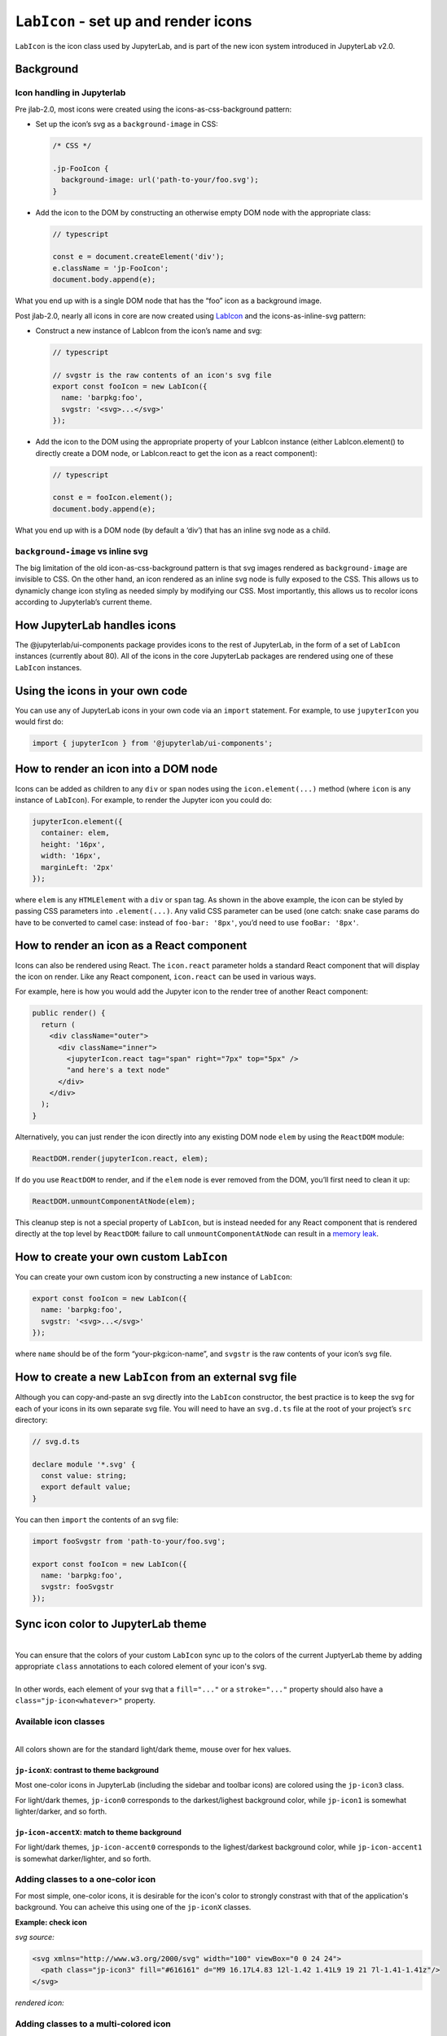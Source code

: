 ``LabIcon`` - set up and render icons
=====================================

``LabIcon`` is the icon class used by JupyterLab, and is part of the new
icon system introduced in JupyterLab v2.0.

Background
----------

Icon handling in Jupyterlab
~~~~~~~~~~~~~~~~~~~~~~~~~~~

Pre jlab-2.0, most icons were created using the icons-as-css-background
pattern:

-  Set up the icon’s svg as a ``background-image`` in CSS:

   .. code:: css

      /* CSS */

      .jp-FooIcon {
        background-image: url('path-to-your/foo.svg');
      }

-  Add the icon to the DOM by constructing an otherwise empty DOM node
   with the appropriate class:

   .. code:: typescript

      // typescript

      const e = document.createElement('div');
      e.className = 'jp-FooIcon';
      document.body.append(e);

What you end up with is a single DOM node that has the “foo” icon as a
background image.

Post jlab-2.0, nearly all icons in core are now created using
`LabIcon <https://github.com/jupyterlab/jupyterlab/blob/f0153e0258b32674c9aec106383ddf7b618cebab/packages/ui-components/src/icon/labicon.tsx>`__
and the icons-as-inline-svg pattern:

-  Construct a new instance of LabIcon from the icon’s name and svg:

   .. code:: typescript

      // typescript

      // svgstr is the raw contents of an icon's svg file
      export const fooIcon = new LabIcon({
        name: 'barpkg:foo',
        svgstr: '<svg>...</svg>'
      });

-  Add the icon to the DOM using the appropriate property of your
   LabIcon instance (either LabIcon.element() to directly create a DOM
   node, or LabIcon.react to get the icon as a react component):

   .. code:: typescript

      // typescript

      const e = fooIcon.element();
      document.body.append(e);

What you end up with is a DOM node (by default a ‘div’) that has an
inline svg node as a child.

``background-image`` vs inline svg
~~~~~~~~~~~~~~~~~~~~~~~~~~~~~~~~~~

The big limitation of the old icon-as-css-background pattern is that svg
images rendered as ``background-image`` are invisible to CSS. On the
other hand, an icon rendered as an inline svg node is fully exposed to
the CSS. This allows us to dynamicly change icon styling as needed
simply by modifying our CSS. Most importantly, this allows us to recolor
icons according to Jupyterlab’s current theme.

How JupyterLab handles icons
----------------------------

The @jupyterlab/ui-components package provides icons to the rest of
JupyterLab, in the form of a set of ``LabIcon`` instances (currently
about 80). All of the icons in the core JupyterLab packages are rendered
using one of these ``LabIcon`` instances.

Using the icons in your own code
--------------------------------

You can use any of JupyterLab icons in your own code via an ``import``
statement. For example, to use ``jupyterIcon`` you would first do:

.. code:: typescript

   import { jupyterIcon } from '@jupyterlab/ui-components';

How to render an icon into a DOM node
-------------------------------------

Icons can be added as children to any ``div`` or ``span`` nodes using
the ``icon.element(...)`` method (where ``icon`` is any instance of
``LabIcon``). For example, to render the Jupyter icon you could do:

.. code:: typescript

   jupyterIcon.element({
     container: elem,
     height: '16px',
     width: '16px',
     marginLeft: '2px'
   });

where ``elem`` is any ``HTMLElement`` with a ``div`` or ``span`` tag. As
shown in the above example, the icon can be styled by passing CSS
parameters into ``.element(...)``. Any valid CSS parameter can be used
(one catch: snake case params do have to be converted to camel case:
instead of ``foo-bar: '8px'``, you’d need to use ``fooBar: '8px'``.

How to render an icon as a React component
------------------------------------------

Icons can also be rendered using React. The ``icon.react`` parameter
holds a standard React component that will display the icon on render.
Like any React component, ``icon.react`` can be used in various ways.

For example, here is how you would add the Jupyter icon to the render
tree of another React component:

.. code:: jsx

     public render() {
       return (
         <div className="outer">
           <div className="inner">
             <jupyterIcon.react tag="span" right="7px" top="5px" />
             "and here's a text node"
           </div>
         </div>
       );
     }

Alternatively, you can just render the icon directly into any existing
DOM node ``elem`` by using the ``ReactDOM`` module:

.. code:: typescript

   ReactDOM.render(jupyterIcon.react, elem);

If do you use ``ReactDOM`` to render, and if the ``elem`` node is ever
removed from the DOM, you’ll first need to clean it up:

.. code:: typescript

   ReactDOM.unmountComponentAtNode(elem);

This cleanup step is not a special property of ``LabIcon``, but is
instead needed for any React component that is rendered directly at the
top level by ``ReactDOM``: failure to call ``unmountComponentAtNode``
can result in a `memory
leak <https://stackoverflow.com/a/48198011/425458>`__.

How to create your own custom ``LabIcon``
-----------------------------------------

You can create your own custom icon by constructing a new instance of
``LabIcon``:

.. code:: typescript

   export const fooIcon = new LabIcon({
     name: 'barpkg:foo',
     svgstr: '<svg>...</svg>'
   });

where ``name`` should be of the form “your-pkg:icon-name”, and
``svgstr`` is the raw contents of your icon’s svg file.

How to create a new ``LabIcon`` from an external svg file
---------------------------------------------------------

Although you can copy-and-paste an svg directly into the ``LabIcon``
constructor, the best practice is to keep the svg for each of your icons
in its own separate svg file. You will need to have an ``svg.d.ts`` file
at the root of your project’s ``src`` directory:

.. code:: typescript

   // svg.d.ts

   declare module '*.svg' {
     const value: string;
     export default value;
   }

You can then ``import`` the contents of an svg file:

.. code:: typescript

   import fooSvgstr from 'path-to-your/foo.svg';

   export const fooIcon = new LabIcon({
     name: 'barpkg:foo',
     svgstr: fooSvgstr
   });

Sync icon color to JupyterLab theme
-----------------------------------

.. raw:: html

   <em>Example svgs with class annotation can be found in <a href="https://github.com/jupyterlab/jupyterlab/tree/f0153e0258b32674c9aec106383ddf7b618cebab/packages/ui-components/style/icons">ui-components/style/icons</a></em>

|
| You can ensure that the colors of your custom ``LabIcon`` sync up to the colors of the current JuptyerLab theme by adding appropriate ``class`` annotations to each colored element of your icon's svg.
|
| In other words, each element of your svg that a ``fill="..."`` or a ``stroke="..."`` property should also have a ``class="jp-icon<whatever>"`` property.

Available icon classes
~~~~~~~~~~~~~~~~~~~~~~

.. raw:: html

   <em>Icon-related CSS classes are defined in <a href="https://github.com/jupyterlab/jupyterlab/blob/f0153e0258b32674c9aec106383ddf7b618cebab/packages/ui-components/style/icons.css">ui-components/style/icons.css</a></em>

|
| All colors shown are for the standard light/dark theme, mouse over for hex values.

``jp-iconX``: contrast to theme background
^^^^^^^^^^^^^^^^^^^^^^^^^^^^^^^^^^^^^^^^^^

.. raw:: html

   <ul>
   <li>jp-icon0: <svg width="16" viewBox="0 0 1 1"><rect width="1" height="1" fill="#111"/><title>#111</title></svg> / <svg width="16" viewBox="0 0 1 1"><rect width="1" height="1" fill="#fff"/><title>#fff</title></svg></li>
   <li>jp-icon1: <svg width="16" viewBox="0 0 1 1"><rect width="1" height="1" fill="#212121"/><title>#212121</title></svg> / <svg width="16" viewBox="0 0 1 1"><rect width="1" height="1" fill="#fff"/><title>#fff</title></svg></li>
   <li>jp-icon2: <svg width="16" viewBox="0 0 1 1"><rect width="1" height="1" fill="#424242"/><title>#424242</title></svg> / <svg width="16" viewBox="0 0 1 1"><rect width="1" height="1" fill="#eee"/><title>#eee</title></svg></li>
   <li>jp-icon3: <svg width="16" viewBox="0 0 1 1"><rect width="1" height="1" fill="#616161"/><title>#616161</title></svg> / <svg width="16" viewBox="0 0 1 1"><rect width="1" height="1" fill="#bdbdbd"/><title>#bdbdbd</title></svg></li>
   <li>jp-icon4: <svg width="16" viewBox="0 0 1 1"><rect width="1" height="1" fill="#757575"/><title>#757575</title></svg> / <svg width="16" viewBox="0 0 1 1"><rect width="1" height="1" fill="#757575"/><title>#757575</title></svg></li>
   </ul>

Most one-color icons in JupyterLab (including the sidebar and toolbar
icons) are colored using the ``jp-icon3`` class.

For light/dark themes, ``jp-icon0`` corresponds to the darkest/lighest
background color, while ``jp-icon1`` is somewhat lighter/darker, and so
forth.

``jp-icon-accentX``: match to theme background
^^^^^^^^^^^^^^^^^^^^^^^^^^^^^^^^^^^^^^^^^^^^^^

.. raw:: html

   <ul>
   <li>jp-icon-accent0: <svg width="16" viewBox="0 0 1 1"><rect width="1" height="1" fill="#fff"/><title>#fff</title></svg> / <svg width="16" viewBox="0 0 1 1"><rect width="1" height="1" fill="#111"/><title>#111</title></svg></li>
   <li>jp-icon-accent1: <svg width="16" viewBox="0 0 1 1"><rect width="1" height="1" fill="#fff"/><title>#fff</title></svg> / <svg width="16" viewBox="0 0 1 1"><rect width="1" height="1" fill="#212121"/><title>#212121</title></svg></li>
   <li>jp-icon-accent2: <svg width="16" viewBox="0 0 1 1"><rect width="1" height="1" fill="#eee"/><title>#eee</title></svg> / <svg width="16" viewBox="0 0 1 1"><rect width="1" height="1" fill="#424242"/><title>#424242</title></svg></li>
   <li>jp-icon-accent3: <svg width="16" viewBox="0 0 1 1"><rect width="1" height="1" fill="#bdbdbd"/><title>#bdbdbd</title></svg> / <svg width="16" viewBox="0 0 1 1"><rect width="1" height="1" fill="#616161"/><title>#616161bdbdbd</title></svg></li>
   <li>jp-icon-accent4: <svg width="16" viewBox="0 0 1 1"><rect width="1" height="1" fill="#757575"/><title>#757575</title></svg> / <svg width="16" viewBox="0 0 1 1"><rect width="1" height="1" fill="#757575"/><title>#757575</title></svg></li>
   </ul>

For light/dark themes, ``jp-icon-accent0`` corresponds to the
lighest/darkest background color, while ``jp-icon-accent1`` is somewhat
darker/lighter, and so forth.

Adding classes to a one-color icon
~~~~~~~~~~~~~~~~~~~~~~~~~~~~~~~~~~

For most simple, one-color icons, it is desirable for the icon's color
to strongly constrast with that of the application's background. You can
acheive this using one of the ``jp-iconX`` classes.

**Example: check icon**

*svg source:*

.. code:: html

   <svg xmlns="http://www.w3.org/2000/svg" width="100" viewBox="0 0 24 24">
     <path class="jp-icon3" fill="#616161" d="M9 16.17L4.83 12l-1.42 1.41L9 19 21 7l-1.41-1.41z"/>
   </svg>

*rendered icon:*

.. raw:: html

   <svg xmlns="http://www.w3.org/2000/svg" width="100" viewBox="0 0 24 24">
     <path class="jp-icon3" fill="#616161" d="M9 16.17L4.83 12l-1.42 1.41L9 19 21 7l-1.41-1.41z"/>
   </svg>

Adding classes to a multi-colored icon
~~~~~~~~~~~~~~~~~~~~~~~~~~~~~~~~~~~~~~

For more complex icons, each element that needs to match the background
should be annotated with a ``jp-icon-accentX`` class, while each element
that needs to contrast with the background should be annotated with a
``jp-iconX`` class.

**Example: close-circle icon**

*svg source:*

.. code:: html

   <svg xmlns="http://www.w3.org/2000/svg" width="100" viewBox="0 0 24 24">
     <circle class="jp-icon3" fill="#616161" cx="12" cy="12" r="11"/>
     <rect class="jp-icon-accent0" fill="#fff" height="18" width="2" x="11" y="3" transform="rotate(315, 12, 12)"/>
     <rect class="jp-icon-accent0" fill="#fff" height="18" width="2" x="11" y="3" transform="rotate(45, 12, 12)"/>
   </svg>

*rendered icon:*

.. raw:: html

   <svg xmlns="http://www.w3.org/2000/svg" width="100" viewBox="0 0 24 24">
     <circle class="jp-icon3" fill="#616161" cx="12" cy="12" r="11"/>
     <rect class="jp-icon-accent0" fill="#fff" height="18" width="2" x="11" y="3" transform="rotate(315, 12, 12)"/>
     <rect class="jp-icon-accent0" fill="#fff" height="18" width="2" x="11" y="3" transform="rotate(45, 12, 12)"/>
   </svg>

